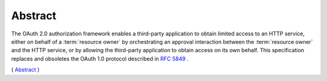 Abstract
==========

The OAuth 2.0 authorization framework enables 
a third-party application to obtain limited access to an HTTP service, 
either on behalf of a :term:`resource owner` 
by orchestrating an approval interaction 
between the :term:`resource owner` and the HTTP service, 
or by allowing the third-party application 
to obtain access on its own behalf.  
This specification replaces and obsoletes the OAuth 1.0 protocol described in :rfc:`5849` .


( `Abstract <http://tools.ietf.org/html/rfc6749>`_ )


